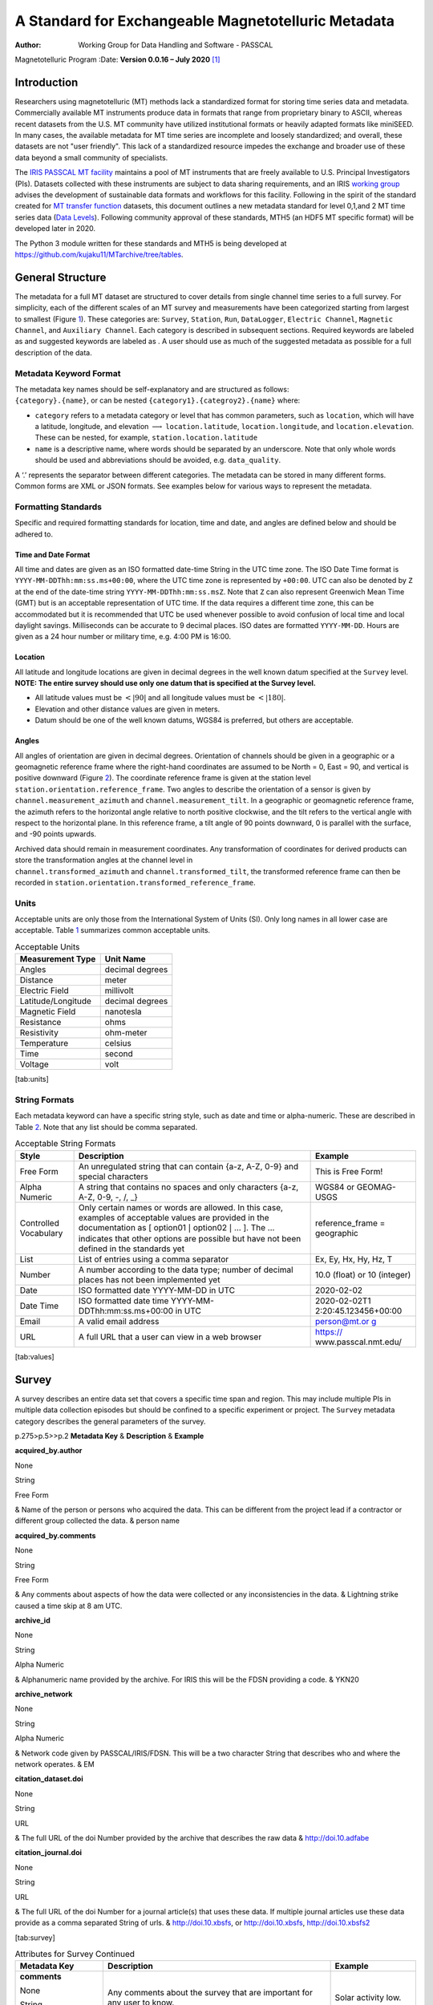 ====================================================
A Standard for Exchangeable Magnetotelluric Metadata
====================================================

:Author: Working Group for Data Handling and Software - PASSCAL
Magnetotelluric Program
:Date:   **Version 0.0.16 – July 2020**\  [1]_

Introduction
============

Researchers using magnetotelluric (MT) methods lack a standardized
format for storing time series data and metadata. Commercially available
MT instruments produce data in formats that range from proprietary
binary to ASCII, whereas recent datasets from the U.S. MT community have
utilized institutional formats or heavily adapted formats like miniSEED.
In many cases, the available metadata for MT time series are incomplete
and loosely standardized; and overall, these datasets are not "user
friendly". This lack of a standardized resource impedes the exchange and
broader use of these data beyond a small community of specialists.

The `IRIS PASSCAL MT
facility <https://www.iris.edu/hq/programs/passcal/magnetotelluric_instrumentation>`__
maintains a pool of MT instruments that are freely available to U.S.
Principal Investigators (PIs). Datasets collected with these instruments
are subject to data sharing requirements, and an IRIS `working
group <https://www.iris.edu/hq/about_iris/governance/mt_soft>`__ advises
the development of sustainable data formats and workflows for this
facility. Following in the spirit of the standard created for `MT
transfer
function <https://library.seg.org/doi/10.1190/geo2018-0679.1>`__
datasets, this document outlines a new metadata standard for level
0,1,and 2 MT time series data (`Data
Levels <https://earthdata.nasa.gov/collaborate/open-data-services-and-software/data-information-policy/data-levels>`__).
Following community approval of these standards, MTH5 (an HDF5 MT
specific format) will be developed later in 2020.

The Python 3 module written for these standards and MTH5 is being
developed at https://github.com/kujaku11/MTarchive/tree/tables.

General Structure
=================

The metadata for a full MT dataset are structured to cover details from
single channel time series to a full survey. For simplicity, each of the
different scales of an MT survey and measurements have been categorized
starting from largest to smallest (Figure `1 <#fig:example>`__). These
categories are: ``Survey``, ``Station``, ``Run``, ``DataLogger``,
``Electric Channel``, ``Magnetic Channel``, and ``Auxiliary Channel``.
Each category is described in subsequent sections. Required keywords are
labeled as and suggested keywords are labeled as . A user should use as
much of the suggested metadata as possible for a full description of the
data.

.. figure:: example_mt_file_structure.pdf
   :alt: Schematic of a MT time series file structure with appropriate
   metadata. The top level is the *Survey* that contains general
   information about who, what, when, where, and how the data were
   collected. Underneath *Survey* are the *Station* and *Filter*.
   *Filter* contains information about different filters that need to be
   applied to the raw data to get appropriate units and calibrated
   measurements. Underneath *Station* are *Run*, which contain data that
   were collected at a single sampling rate with common start and end
   time at a single station. Finally, *Channel* describes each channel
   of data collected and can be an *Auxiliary*, *Electric*, or
   *Magnetic*. Metadata is attributed based on the type of data
   collected in the channel.
   :name: fig:example

   Schematic of a MT time series file structure with appropriate
   metadata. The top level is the *Survey* that contains general
   information about who, what, when, where, and how the data were
   collected. Underneath *Survey* are the *Station* and *Filter*.
   *Filter* contains information about different filters that need to be
   applied to the raw data to get appropriate units and calibrated
   measurements. Underneath *Station* are *Run*, which contain data that
   were collected at a single sampling rate with common start and end
   time at a single station. Finally, *Channel* describes each channel
   of data collected and can be an *Auxiliary*, *Electric*, or
   *Magnetic*. Metadata is attributed based on the type of data
   collected in the channel.

Metadata Keyword Format
-----------------------

| The metadata key names should be self-explanatory and are structured
  as follows:
| ``{category}.{name}``, or can be nested
  ``{category1}.{categroy2}.{name}`` where:

-  ``category`` refers to a metadata category or level that has common
   parameters, such as ``location``, which will have a latitude,
   longitude, and elevation :math:`\longrightarrow`
   ``location.latitude``, ``location.longitude``, and
   ``location.elevation``. These can be nested, for example,
   ``station.location.latitude``

-  ``name`` is a descriptive name, where words should be separated by an
   underscore. Note that only whole words should be used and
   abbreviations should be avoided, e.g. ``data_quality``.

A ‘.’ represents the separator between different categories. The
metadata can be stored in many different forms. Common forms are XML or
JSON formats. See examples below for various ways to represent the
metadata.

Formatting Standards
--------------------

Specific and required formatting standards for location, time and date,
and angles are defined below and should be adhered to.

Time and Date Format
~~~~~~~~~~~~~~~~~~~~

All time and dates are given as an ISO formatted date-time String in the
UTC time zone. The ISO Date Time format is
``YYYY-MM-DDThh:mm:ss.ms+00:00``, where the UTC time zone is represented
by ``+00:00``. UTC can also be denoted by ``Z`` at the end of the
date-time string ``YYYY-MM-DDThh:mm:ss.msZ``. Note that ``Z`` can also
represent Greenwich Mean Time (GMT) but is an acceptable representation
of UTC time. If the data requires a different time zone, this can be
accommodated but it is recommended that UTC be used whenever possible to
avoid confusion of local time and local daylight savings. Milliseconds
can be accurate to 9 decimal places. ISO dates are formatted
``YYYY-MM-DD``. Hours are given as a 24 hour number or military time,
e.g. 4:00 PM is 16:00.

Location
~~~~~~~~

All latitude and longitude locations are given in decimal degrees in the
well known datum specified at the ``Survey`` level. **NOTE: The entire
survey should use only one datum that is specified at the Survey
level.**

-  All latitude values must be :math:`<|90|` and all longitude values
   must be :math:`<|180|`.

-  Elevation and other distance values are given in meters.

-  Datum should be one of the well known datums, WGS84 is preferred, but
   others are acceptable.

Angles
~~~~~~

All angles of orientation are given in decimal degrees. Orientation of
channels should be given in a geographic or a geomagnetic reference
frame where the right-hand coordinates are assumed to be North = 0, East
= 90, and vertical is positive downward (Figure `2 <#fig:reference>`__).
The coordinate reference frame is given at the station level
``station.orientation.reference_frame``. Two angles to describe the
orientation of a sensor is given by ``channel.measurement_azimuth`` and
``channel.measurement_tilt``. In a geographic or geomagnetic reference
frame, the azimuth refers to the horizontal angle relative to north
positive clockwise, and the tilt refers to the vertical angle with
respect to the horizontal plane. In this reference frame, a tilt angle
of 90 points downward, 0 is parallel with the surface, and -90 points
upwards.

| Archived data should remain in measurement coordinates. Any
  transformation of coordinates for derived products can store the
  transformation angles at the channel level in
| ``channel.transformed_azimuth`` and ``channel.transformed_tilt``, the
  transformed reference frame can then be recorded in
  ``station.orientation.transformed_reference_frame``.

.. figure:: reference_frame.pdf
   :alt: Diagram showing a right-handed geographic coordinate system.
   The azimuth is measured positive clockwise along the horizontal axis
   and tilt is measured from the vertical axis with positive down = 0,
   positive up = 180, and horizontal = 90.
   :name: fig:reference

   Diagram showing a right-handed geographic coordinate system. The
   azimuth is measured positive clockwise along the horizontal axis and
   tilt is measured from the vertical axis with positive down = 0,
   positive up = 180, and horizontal = 90.

Units
-----

Acceptable units are only those from the International System of Units
(SI). Only long names in all lower case are acceptable. Table
`1 <#tab:units>`__ summarizes common acceptable units.

.. container::
   :name: tab:units

   .. table:: Acceptable Units

      ==================== ===============
      **Measurement Type** **Unit Name**
      ==================== ===============
      Angles               decimal degrees
      Distance             meter
      Electric Field       millivolt
      Latitude/Longitude   decimal degrees
      Magnetic Field       nanotesla
      Resistance           ohms
      Resistivity          ohm-meter
      Temperature          celsius
      Time                 second
      Voltage              volt
      ==================== ===============

[tab:units]

String Formats
--------------

Each metadata keyword can have a specific string style, such as date and
time or alpha-numeric. These are described in Table `2 <#tab:values>`__.
Note that any list should be comma separated.

.. container::
   :name: tab:values

   .. table:: Acceptable String Formats

      +----------------------+----------------------+----------------------+
      | **Style**            | **Description**      | **Example**          |
      +======================+======================+======================+
      | Free Form            | An unregulated       | This is Free Form!   |
      |                      | string that can      |                      |
      |                      | contain {a-z, A-Z,   |                      |
      |                      | 0-9} and special     |                      |
      |                      | characters           |                      |
      +----------------------+----------------------+----------------------+
      | Alpha Numeric        | A string that        | WGS84 or GEOMAG-USGS |
      |                      | contains no spaces   |                      |
      |                      | and only characters  |                      |
      |                      | {a-z, A-Z, 0-9, -,   |                      |
      |                      | /, \_}               |                      |
      +----------------------+----------------------+----------------------+
      | Controlled           | Only certain names   | reference_frame =    |
      | Vocabulary           | or words are         | geographic           |
      |                      | allowed. In this     |                      |
      |                      | case, examples of    |                      |
      |                      | acceptable values    |                      |
      |                      | are provided in the  |                      |
      |                      | documentation as [   |                      |
      |                      | option01 :math:`|`   |                      |
      |                      | option02 :math:`|`   |                      |
      |                      | ... ]. The ...       |                      |
      |                      | indicates that other |                      |
      |                      | options are possible |                      |
      |                      | but have not been    |                      |
      |                      | defined in the       |                      |
      |                      | standards yet        |                      |
      +----------------------+----------------------+----------------------+
      | List                 | List of entries      | Ex, Ey, Hx, Hy, Hz,  |
      |                      | using a comma        | T                    |
      |                      | separator            |                      |
      +----------------------+----------------------+----------------------+
      | Number               | A number according   | 10.0 (float) or 10   |
      |                      | to the data type;    | (integer)            |
      |                      | number of decimal    |                      |
      |                      | places has not been  |                      |
      |                      | implemented yet      |                      |
      +----------------------+----------------------+----------------------+
      | Date                 | ISO formatted date   | 2020-02-02           |
      |                      | YYYY-MM-DD in UTC    |                      |
      +----------------------+----------------------+----------------------+
      | Date Time            | ISO formatted date   | 2020-02-02T1         |
      |                      | time                 | 2:20:45.123456+00:00 |
      |                      | YYYY-MM-             |                      |
      |                      | DDThh:mm:ss.ms+00:00 |                      |
      |                      | in UTC               |                      |
      +----------------------+----------------------+----------------------+
      | Email                | A valid email        | `person@mt.or        |
      |                      | address              | g <person@mt.org>`__ |
      +----------------------+----------------------+----------------------+
      | URL                  | A full URL that a    | https://             |
      |                      | user can view in a   | www.passcal.nmt.edu/ |
      |                      | web browser          |                      |
      +----------------------+----------------------+----------------------+

[tab:values]

Survey
======

A survey describes an entire data set that covers a specific time span
and region. This may include multiple PIs in multiple data collection
episodes but should be confined to a specific experiment or project. The
``Survey`` metadata category describes the general parameters of the
survey.

| p.275>p.5>>p.2 **Metadata Key** & **Description** & **Example**

**acquired_by.author**

None

String

Free Form

| & Name of the person or persons who acquired the data. This can be
  different from the project lead if a contractor or different group
  collected the data. & person name

**acquired_by.comments**

None

String

Free Form

| & Any comments about aspects of how the data were collected or any
  inconsistencies in the data. & Lightning strike caused a time skip at
  8 am UTC.

**archive_id**

None

String

Alpha Numeric

| & Alphanumeric name provided by the archive. For IRIS this will be the
  FDSN providing a code. & YKN20

**archive_network**

None

String

Alpha Numeric

| & Network code given by PASSCAL/IRIS/FDSN. This will be a two
  character String that describes who and where the network operates. &
  EM

**citation_dataset.doi**

None

String

URL

| & The full URL of the doi Number provided by the archive that
  describes the raw data & http://doi.10.adfabe

**citation_journal.doi**

None

String

URL

| & The full URL of the doi Number for a journal article(s) that uses
  these data. If multiple journal articles use these data provide as a
  comma separated String of urls. & http://doi.10.xbsfs, or
  http://doi.10.xbsfs, http://doi.10.xbsfs2

[tab:survey]

.. container::
   :name: tab:survey2

   .. table:: Attributes for Survey Continued

      +----------------------+----------------------+----------------------+
      | **Metadata Key**     | **Description**      | **Example**          |
      +======================+======================+======================+
      | **comments**         | Any comments about   | Solar activity low.  |
      |                      | the survey that are  |                      |
      | None                 | important for any    |                      |
      |                      | user to know.        |                      |
      | String               |                      |                      |
      |                      |                      |                      |
      | Free Form            |                      |                      |
      +----------------------+----------------------+----------------------+
      | **country**          | Country or countries | USA, Canada          |
      |                      | that the survey is   |                      |
      | None                 | located in. If       |                      |
      |                      | multiple input as    |                      |
      | String               | comma separated      |                      |
      |                      | names.               |                      |
      | Free Form            |                      |                      |
      +----------------------+----------------------+----------------------+
      | **datum**            | The reference datum  | WGS84                |
      |                      | for all geographic   |                      |
      | None                 | coordinates          |                      |
      |                      | throughout the       |                      |
      | String               | survey. It is up to  |                      |
      |                      | the user to be sure  |                      |
      | Controlled           | that all coordinates |                      |
      | Vocabulary           | are projected into   |                      |
      |                      | this datum. Should   |                      |
      |                      | be a well-known      |                      |
      |                      | datum: [ WGS84       |                      |
      |                      | :math:`|` NAD83      |                      |
      |                      | :math:`|` OSGB36     |                      |
      |                      | :math:`|` GDA94      |                      |
      |                      | :math:`|` ETRS89     |                      |
      |                      | :math:`|` PZ-90.11   |                      |
      |                      | :math:`|` ... ]      |                      |
      +----------------------+----------------------+----------------------+
      | **geographic_name**  | Geographic names     | Eastern Mojave,      |
      |                      | that encompass the   | Southwestern USA     |
      | None                 | survey. These should |                      |
      |                      | be broad geographic  |                      |
      | String               | names. Further       |                      |
      |                      | information can be   |                      |
      | Free Form            | found at             |                      |
      |                      | https://www          |                      |
      |                      | .usgs.gov/core-scien |                      |
      |                      | ce-systems/ngp/board |                      |
      |                      | -on-geographic-names |                      |
      +----------------------+----------------------+----------------------+
      | **name**             | Descriptive name of  | MT Characterization  |
      |                      | the survey, similar  | of Yukon Terrane     |
      | None                 | to the title of a    |                      |
      |                      | journal article.     |                      |
      | String               |                      |                      |
      |                      |                      |                      |
      | Free Form            |                      |                      |
      +----------------------+----------------------+----------------------+
      | **northwe            | Latitude of the      |                      |
      | st_corner.latitude** | northwest corner of  |                      |
      |                      | the survey in the    |                      |
      | decimal degrees      | datum specified.     |                      |
      |                      |                      |                      |
      | Float                |                      |                      |
      |                      |                      |                      |
      | Number               |                      |                      |
      +----------------------+----------------------+----------------------+
      | **northwes           | Longitude of the     |                      |
      | t_corner.longitude** | northwest corner of  |                      |
      |                      | the survey in the    |                      |
      | decimal degrees      | datum specified.     |                      |
      |                      |                      |                      |
      | Float                |                      |                      |
      |                      |                      |                      |
      | Number               |                      |                      |
      +----------------------+----------------------+----------------------+

[tab:survey2]

.. container::
   :name: tab:survey3

   .. table:: Attributes for Survey Continued

      +-------------------------+-------------------------+----------------+
      | **Metadata Key**        | **Description**         | **Example**    |
      +=========================+=========================+================+
      | **project**             | Alphanumeric name for   | GEOMAG         |
      |                         | the project. This is    |                |
      | None                    | different than the      |                |
      |                         | archive_id in that it   |                |
      | String                  | describes a project as  |                |
      |                         | having a common project |                |
      | Free Form               | lead and source of      |                |
      |                         | funding. There may be   |                |
      |                         | multiple surveys within |                |
      |                         | a project. For example  |                |
      |                         | if the project is to    |                |
      |                         | estimate geomagnetic    |                |
      |                         | hazards that project =  |                |
      |                         | GEOMAG but the          |                |
      |                         | archive_id = YKN20.     |                |
      +-------------------------+-------------------------+----------------+
      | **project_lead.author** | Name of the project     | Magneto        |
      |                         | lead. This should be a  |                |
      | None                    | person who is           |                |
      |                         | responsible for the     |                |
      | String                  | data.                   |                |
      |                         |                         |                |
      | Free Form               |                         |                |
      +-------------------------+-------------------------+----------------+
      | **project_lead.email**  | Email of the project    | mt.guru@em.org |
      |                         | lead. This is in case   |                |
      | None                    | there are any questions |                |
      |                         | about data.             |                |
      | String                  |                         |                |
      |                         |                         |                |
      | Email                   |                         |                |
      +-------------------------+-------------------------+----------------+
      | **proj                  | Organization name of    | MT Gurus       |
      | ect_lead.organization** | the project lead.       |                |
      |                         |                         |                |
      | None                    |                         |                |
      |                         |                         |                |
      | String                  |                         |                |
      |                         |                         |                |
      | Free Form               |                         |                |
      +-------------------------+-------------------------+----------------+
      | **release_license**     | How the data can be     | CC 0           |
      |                         | used. The options are   |                |
      | None                    | based on Creative       |                |
      |                         | Commons licenses.       |                |
      | String                  | Options: [ CC 0         |                |
      |                         | :math:`|` CC BY         |                |
      | Controlled Vocabulary   | :math:`|` CC            |                |
      |                         | BY-SA\ :math:`|` CC     |                |
      |                         | BY-ND :math:`|` CC      |                |
      |                         | BY-NC-SA :math:`|` CC   |                |
      |                         | BY-NC-ND]. For details  |                |
      |                         | visit                   |                |
      |                         | https://creati          |                |
      |                         | vecommons.org/licenses/ |                |
      +-------------------------+-------------------------+----------------+
      | **sout                  | Latitude of the         |                |
      | heast_corner.latitude** | southeast corner of the |                |
      |                         | survey in the datum     |                |
      | decimal degrees         | specified.              |                |
      |                         |                         |                |
      | Float                   |                         |                |
      |                         |                         |                |
      | Number                  |                         |                |
      +-------------------------+-------------------------+----------------+
      | **south                 | Longitude of the        |                |
      | east_corner.longitude** | southeast corner of the |                |
      |                         | survey in the datum     |                |
      | decimal degrees         | specified.              |                |
      |                         |                         |                |
      | Float                   |                         |                |
      |                         |                         |                |
      | Number                  |                         |                |
      +-------------------------+-------------------------+----------------+

[tab:survey3]

.. container::
   :name: tab:survey4

   .. table:: Attributes for Survey Continued

      +----------------------+----------------------+----------------------+
      | **Metadata Key**     | **Description**      | **Example**          |
      +======================+======================+======================+
      | **summary**          | Summary paragraph of | Long project of      |
      |                      | the survey including | characterizing       |
      | None                 | the purpose;         | mineral resources in |
      |                      | difficulties; data   | Yukon                |
      | String               | quality; summary of  |                      |
      |                      | outcomes if the data |                      |
      | Free Form            | have been processed  |                      |
      |                      | and modeled.         |                      |
      +----------------------+----------------------+----------------------+
      | **ti                 | End date of the      | -02-01               |
      | me_period.end_date** | survey in UTC.       |                      |
      |                      |                      |                      |
      | None                 |                      |                      |
      |                      |                      |                      |
      | String               |                      |                      |
      |                      |                      |                      |
      | Date                 |                      |                      |
      +----------------------+----------------------+----------------------+
      | **time               | Start date of the    | -06-21               |
      | _period.start_date** | survey in UTC.       |                      |
      |                      |                      |                      |
      | None                 |                      |                      |
      |                      |                      |                      |
      | String               |                      |                      |
      |                      |                      |                      |
      | Date                 |                      |                      |
      +----------------------+----------------------+----------------------+

[tab:survey4]

Example Survey XML Element
--------------------------

::

   <?xml version="1.0" ?>
   <survey>
       <acquired_by>
           <author>MT Graduate Students</author>
           <comments>Multiple over 5 years</comments>
       </acquired_by>
       <archive_id>SAM1990</archive_id>
       <archive_network>EM</archive_network>
       <citation_dataset>
           <doi>https://doi.###</doi>
       </citation_dataset>
       <citation_journal>
           <doi>https://doi.###</doi>
       </citation_journal>
       <comments>None</comments>
       <country>USA, Canada</country>
       <datum>WGS84</datum>
       <geographic_name>Yukon</geographic_name>
       <name>Imaging Gold Deposits of the Yukon Province</name>
       <northwest_corner>
           <latitude type="Float" units="decimal degrees">-130</latitude>
           <longitude type="Float" units="decimal degrees">75.9</longitude>
       </northwest_corner>
       <project>AURORA</project>
       <project_lead>
           <Email>m.tee@mt.org</Email>
           <organization>EM Ltd.</organization>
           <author>M. Tee</author>
       </project_lead>
       <release_license>CC0</release_license>
       <southeast_corner>
           <latitude type="Float" units="decimal degrees">-110.0</latitude>
           <longitude type="Float" units="decimal degrees">65.12</longitude>
       </southeast_corner>
       <summary>This survey spanned multiple years with graduate students
                collecting the data.  Lots of curious bears and moose,
                some interesting signal from the aurora.  Modeled data
                image large scale crustal features like the 
                "fingers of god" that suggest large mineral deposits.
       </summary>
       <time_period>
           <end_date>2020-01-01</end_date>
           <start_date>1995-01-01</start_date>
       </time_period>
   </survey>

Station
=======

A station encompasses a single site where data are collected. If the
location changes during a run, then a new station should be created and
subsequently a new run under the new station. If the sensors, cables,
data logger, battery, etc. are replaced during a run but the station
remains in the same location, then this can be recorded in the ``Run``
metadata but does not require a new station entry.

.. container::
   :name: tab:station

   .. table:: Attributes for Station

      +----------------------+----------------------+----------------------+
      | **Metadata Key**     | **Description**      | **Example**          |
      +======================+======================+======================+
      | **                   | Name of person or    | person name          |
      | acquired_by.author** | group that collected |                      |
      |                      | the station data and |                      |
      | None                 | will be the point of |                      |
      |                      | contact if any       |                      |
      | String               | questions arise      |                      |
      |                      | about the data.      |                      |
      | Free Form            |                      |                      |
      +----------------------+----------------------+----------------------+
      | **ac                 | Any comments about   | Expert diggers.      |
      | quired_by.comments** | who acquired the     |                      |
      |                      | data.                |                      |
      | None                 |                      |                      |
      |                      |                      |                      |
      | String               |                      |                      |
      |                      |                      |                      |
      | Free Form            |                      |                      |
      +----------------------+----------------------+----------------------+
      | **archive_id**       | Station name that is | MT201                |
      |                      | archived             |                      |
      | None                 | a-z;A-Z;0-9. For     |                      |
      |                      | IRIS this is a 5     |                      |
      | String               | character String.    |                      |
      |                      |                      |                      |
      | Alpha Numeric        |                      |                      |
      +----------------------+----------------------+----------------------+
      | **channel_layout**   | How the dipoles and  | +                    |
      |                      | magnetic channels of |                      |
      | None                 | the station were     |                      |
      |                      | laid out. Options: [ |                      |
      | String               | L :math:`|` +        |                      |
      |                      | :math:`|` ... ]      |                      |
      | Controlled           |                      |                      |
      | Vocabulary           |                      |                      |
      +----------------------+----------------------+----------------------+
      | *                    | List of components   | Ex, Ey, Hx, Hy, Hz,  |
      | *channels_recorded** | recorded by the      | T                    |
      |                      | station. Should be a |                      |
      | None                 | summary of all       |                      |
      |                      | channels recorded    |                      |
      | String               | dropped channels     |                      |
      |                      | will be recorded in  |                      |
      | Controlled           | Run. Options: [ Ex   |                      |
      | Vocabulary           | :math:`|` Ey         |                      |
      |                      | :math:`|` Hx         |                      |
      |                      | :math:`|` Hy         |                      |
      |                      | :math:`|` Hz         |                      |
      |                      | :math:`|` T          |                      |
      |                      | :math:`|` Battery    |                      |
      |                      | :math:`|` ... ]      |                      |
      +----------------------+----------------------+----------------------+
      | **comments**         | Any comments on the  | Pipeline near by.    |
      |                      | station that would   |                      |
      | None                 | be important for a   |                      |
      |                      | user.                |                      |
      | String               |                      |                      |
      |                      |                      |                      |
      | Free Form            |                      |                      |
      +----------------------+----------------------+----------------------+

[tab:station]

.. table:: Attributes for Station Continued

   +----------------------+----------------------+----------------------+
   | **Metadata Key**     | **Description**      | **Example**          |
   +======================+======================+======================+
   | **data_type**        | All types of data    | BBMT                 |
   |                      | recorded by the      |                      |
   | None                 | station. If multiple |                      |
   |                      | types input as a     |                      |
   | String               | comma separated      |                      |
   |                      | list. Options: [ RMT |                      |
   | Controlled           | :math:`|` AMT        |                      |
   | Vocabulary           | :math:`|` BBMT       |                      |
   |                      | :math:`|` LPMT       |                      |
   |                      | :math:`|` ULPMT      |                      |
   |                      | :math:`|` ... ]      |                      |
   +----------------------+----------------------+----------------------+
   | **geographic_name**  | Closest geographic   | "Whitehorse, YK"     |
   |                      | name to the station, |                      |
   | None                 | should be rather     |                      |
   |                      | general. For further |                      |
   | String               | details about        |                      |
   |                      | geographic names see |                      |
   | Free Form            | https://www          |                      |
   |                      | .usgs.gov/core-scien |                      |
   |                      | ce-systems/ngp/board |                      |
   |                      | -on-geographic-names |                      |
   +----------------------+----------------------+----------------------+
   | **id**               | Station name. This   | bear hallabaloo      |
   |                      | can be a longer name |                      |
   | None                 | than the archive_id  |                      |
   |                      | name and be a more   |                      |
   | String               | explanatory name.    |                      |
   |                      |                      |                      |
   | Free Form            |                      |                      |
   +----------------------+----------------------+----------------------+
   | **location.de        | Any comments on      | Different than       |
   | clination.comments** | declination that are | recorded declination |
   |                      | important to an end  | from data logger.    |
   | None                 | user.                |                      |
   |                      |                      |                      |
   | String               |                      |                      |
   |                      |                      |                      |
   | Free Form            |                      |                      |
   +----------------------+----------------------+----------------------+
   | **location           | Name of the          | WMM-2016             |
   | .declination.model** | geomagnetic          |                      |
   |                      | reference model as   |                      |
   | None                 | {m                   |                      |
   |                      | odel_name}{-}{YYYY}. |                      |
   | String               | Model options:       |                      |
   |                      |                      |                      |
   | Controlled           |                      |                      |
   | Vocabulary           |                      |                      |
   +----------------------+----------------------+----------------------+
   | **location           | Declination angle    |                      |
   | .declination.value** | relative to          |                      |
   |                      | geographic north     |                      |
   | decimal degrees      | positive clockwise   |                      |
   |                      | estimated from       |                      |
   | Float                | location and         |                      |
   |                      | geomagnetic model.   |                      |
   | Number               |                      |                      |
   +----------------------+----------------------+----------------------+
   | **                   | Elevation of station |                      |
   | location.elevation** | location in datum    |                      |
   |                      | specified at survey  |                      |
   | meters               | level.               |                      |
   |                      |                      |                      |
   | Float                |                      |                      |
   |                      |                      |                      |
   | Number               |                      |                      |
   +----------------------+----------------------+----------------------+

.. table:: Attributes for Station Continued

   +----------------------+----------------------+----------------------+
   | **Metadata Key**     | **Description**      | **Example**          |
   +======================+======================+======================+
   | *                    | Latitude of station  |                      |
   | *location.latitude** | location in datum    |                      |
   |                      | specified at survey  |                      |
   | decimal degrees      | level.               |                      |
   |                      |                      |                      |
   | Float                |                      |                      |
   |                      |                      |                      |
   | Number               |                      |                      |
   +----------------------+----------------------+----------------------+
   | **                   | Longitude of station |                      |
   | location.longitude** | location in datum    |                      |
   |                      | specified at survey  |                      |
   | decimal degrees      | level.               |                      |
   |                      |                      |                      |
   | Float                |                      |                      |
   |                      |                      |                      |
   | Number               |                      |                      |
   +----------------------+----------------------+----------------------+
   | **                   | Method for orienting | compass              |
   | orientation.method** | station channels.    |                      |
   |                      | Options: [ compass   |                      |
   | None                 | :math:`|` GPS        |                      |
   |                      | :math:`|` theodolite |                      |
   | String               | :math:`|`            |                      |
   |                      | electric_compass     |                      |
   | Controlled           | :math:`|` ... ]      |                      |
   | Vocabulary           |                      |                      |
   +----------------------+----------------------+----------------------+
   | **orientati          | Reference frame for  | geomagnetic          |
   | on.reference_frame** | station layout.      |                      |
   |                      | There are only 2     |                      |
   | None                 | options geographic   |                      |
   |                      | and geomagnetic.     |                      |
   | String               | Both assume a        |                      |
   |                      | right-handed         |                      |
   | Controlled           | coordinate system    |                      |
   | Vocabulary           | with North=0, E=90   |                      |
   |                      | and vertical         |                      |
   |                      | positive downward.   |                      |
   |                      | Options: [           |                      |
   |                      | geographic :math:`|` |                      |
   |                      | geomagnetic ]        |                      |
   +----------------------+----------------------+----------------------+
   | **o                  | Reference frame      |                      |
   | rientation.transform | rotation angel       |                      |
   | ed_reference_frame** | relative to          |                      |
   |                      | orienta              |                      |
   | None                 | tion.reference_frame |                      |
   |                      | assuming positive    |                      |
   | Float                | clockwise. Should    |                      |
   |                      | only be used if data |                      |
   | Number               | are rotated.         |                      |
   +----------------------+----------------------+----------------------+
   | **p                  | Any comments on      | From a graduated     |
   | rovenance.comments** | provenance of the    | graduate student.    |
   |                      | data.                |                      |
   | None                 |                      |                      |
   |                      |                      |                      |
   | String               |                      |                      |
   |                      |                      |                      |
   | Free Form            |                      |                      |
   +----------------------+----------------------+----------------------+
   | **proven             | Date and time the    | -02-08               |
   | ance.creation_time** | file was created.    | T12:23:40.324600     |
   |                      |                      | +00:00               |
   | None                 |                      |                      |
   |                      |                      |                      |
   | String               |                      |                      |
   |                      |                      |                      |
   | Date Time            |                      |                      |
   +----------------------+----------------------+----------------------+

.. table:: Attributes for Station Continued

   +----------------------+----------------------+----------------------+
   | **Metadata Key**     | **Description**      | **Example**          |
   +======================+======================+======================+
   | **provenance.log**   | A history of any     | -02-10               |
   |                      | changes made to the  | T14:24:45+00:00      |
   | None                 | data.                | updated station      |
   |                      |                      | metadata.            |
   | String               |                      |                      |
   |                      |                      |                      |
   | Free Form            |                      |                      |
   +----------------------+----------------------+----------------------+
   | **provenan           | Author of the        | programmer 01        |
   | ce.software.author** | software used to     |                      |
   |                      | create the data      |                      |
   | None                 | files.               |                      |
   |                      |                      |                      |
   | String               |                      |                      |
   |                      |                      |                      |
   | Free Form            |                      |                      |
   +----------------------+----------------------+----------------------+
   | **proven             | Name of the software | mtrules              |
   | ance.software.name** | used to create data  |                      |
   |                      | files                |                      |
   | None                 |                      |                      |
   |                      |                      |                      |
   | String               |                      |                      |
   |                      |                      |                      |
   | Free Form            |                      |                      |
   +----------------------+----------------------+----------------------+
   | **provenanc          | Version of the       | 12.01a               |
   | e.software.version** | software used to     |                      |
   |                      | create data files    |                      |
   | None                 |                      |                      |
   |                      |                      |                      |
   | String               |                      |                      |
   |                      |                      |                      |
   | Free Form            |                      |                      |
   +----------------------+----------------------+----------------------+
   | **provenanc          | Name of the person   | person name          |
   | e.submitter.author** | submitting the data  |                      |
   |                      | to the archive.      |                      |
   | None                 |                      |                      |
   |                      |                      |                      |
   | String               |                      |                      |
   |                      |                      |                      |
   | Free Form            |                      |                      |
   +----------------------+----------------------+----------------------+
   | **provenan           | Email of the person  | mt.guru@em.org       |
   | ce.submitter.email** | submitting the data  |                      |
   |                      | to the archive.      |                      |
   | None                 |                      |                      |
   |                      |                      |                      |
   | String               |                      |                      |
   |                      |                      |                      |
   | Email                |                      |                      |
   +----------------------+----------------------+----------------------+
   | **provenance.subm    | Name of the          | MT Gurus             |
   | itter.organization** | organization that is |                      |
   |                      | submitting data to   |                      |
   | None                 | the archive.         |                      |
   |                      |                      |                      |
   | String               |                      |                      |
   |                      |                      |                      |
   | Free Form            |                      |                      |
   +----------------------+----------------------+----------------------+

.. table:: Attributes for Station Continued

   +----------------------+----------------------+----------------------+
   | **Metadata Key**     | **Description**      | **Example**          |
   +======================+======================+======================+
   | **time_period.end**  | End date and time of | -02-04               |
   |                      | collection in UTC.   | T16:23:45.453670     |
   | None                 |                      | +00:00               |
   |                      |                      |                      |
   | String               |                      |                      |
   |                      |                      |                      |
   | Date Time            |                      |                      |
   +----------------------+----------------------+----------------------+
   | *                    | Start date and time  | -02-01               |
   | *time_period.start** | of collection in     | T09:23:45.453670     |
   |                      | UTC.                 | +00:00               |
   | None                 |                      |                      |
   |                      |                      |                      |
   | String               |                      |                      |
   |                      |                      |                      |
   | Date Time            |                      |                      |
   +----------------------+----------------------+----------------------+

Example Station JSON
--------------------

::

   {    "station": {
           "acquired_by": {
               "author": "mt",
               "comments": null},
           "archive_id": "MT012",
           "channel_layout": "L",
           "channels_recorded": "Ex, Ey, Hx, Hy",
           "comments": null,
           "data_type": "MT",
           "geographic_name": "Whitehorse, Yukon",
           "id": "Curious Bears Hallabaloo",
           "location": {
               "latitude": 10.0,
               "longitude": -112.98,
               "elevation": 1234.0,
               "declination": {
                   "value": 12.3,
                   "comments": null,
                   "model": "WMM-2016"}},
           "orientation": {
               "method": "compass",
               "reference_frame": "geomagnetic"},
           "provenance": {
               "comments": null,
               "creation_time": "1980-01-01T00:00:00+00:00",
               "log": null,
               "software": {
                   "author": "test",
                   "version": "1.0a",
                   "name": "name"},
               "submitter": {
                   "author": "name",
                   "organization": null,
                   "email": "test@here.org"}},
           "time_period": {
               "end": "1980-01-01T00:00:00+00:00",
               "start": "1982-01-01T16:45:15+00:00"}
            }
   }

Run
===

A run represents data collected at a single station with a single
sampling rate. If the dipole length or other such station parameters are
changed between runs, this would require adding a new run. If the
station is relocated then a new station should be created. If a run has
channels that drop out, the start and end period will be the minimum
time and maximum time for all channels recorded.

.. container::
   :name: tab:run

   .. table:: Attributes for Run

      +----------------------+----------------------+----------------------+
      | **Metadata Key**     | **Description**      | **Example**          |
      +======================+======================+======================+
      | **                   | Name of the person   | M.T. Nubee           |
      | acquired_by.author** | or persons who       |                      |
      |                      | acquired the run     |                      |
      | None                 | data. This can be    |                      |
      |                      | different from the   |                      |
      | String               | station.acquired_by  |                      |
      |                      | and                  |                      |
      | Free Form            | survey.acquired_by.  |                      |
      +----------------------+----------------------+----------------------+
      | **ac                 | Any comments about   | Group of             |
      | quired_by.comments** | who acquired the     | undergraduates.      |
      |                      | data.                |                      |
      | None                 |                      |                      |
      |                      |                      |                      |
      | String               |                      |                      |
      |                      |                      |                      |
      | Free Form            |                      |                      |
      +----------------------+----------------------+----------------------+
      | **channels_          | List of auxiliary    | T, battery           |
      | recorded_auxiliary** | channels recorded.   |                      |
      |                      |                      |                      |
      | None                 |                      |                      |
      |                      |                      |                      |
      | String               |                      |                      |
      |                      |                      |                      |
      | name list            |                      |                      |
      +----------------------+----------------------+----------------------+
      | **channels           | List of electric     | Ex, Ey               |
      | _recorded_electric** | channels recorded.   |                      |
      |                      |                      |                      |
      | None                 |                      |                      |
      |                      |                      |                      |
      | String               |                      |                      |
      |                      |                      |                      |
      | name list            |                      |                      |
      +----------------------+----------------------+----------------------+
      | **channels           | List of magnetic     | Hx, Hy, Hz           |
      | _recorded_magnetic** | channels recorded.   |                      |
      |                      |                      |                      |
      | None                 |                      |                      |
      |                      |                      |                      |
      | String               |                      |                      |
      |                      |                      |                      |
      | name list            |                      |                      |
      +----------------------+----------------------+----------------------+
      | **comments**         | Any comments on the  | Badger attacked Ex.  |
      |                      | run that would be    |                      |
      | None                 | important for a      |                      |
      |                      | user.                |                      |
      | String               |                      |                      |
      |                      |                      |                      |
      | Free Form            |                      |                      |
      +----------------------+----------------------+----------------------+

[tab:run]

.. table:: Attributes for Run Continued

   +----------------------+----------------------+----------------------+
   | **Metadata Key**     | **Description**      | **Example**          |
   +======================+======================+======================+
   | **comments**         | Any comments on the  | cows chewed cables   |
   |                      | run that would be    | at 9am local time.   |
   | None                 | important for a      |                      |
   |                      | user.                |                      |
   | String               |                      |                      |
   |                      |                      |                      |
   | Free Form            |                      |                      |
   +----------------------+----------------------+----------------------+
   | **data_logg          | Author of the        | instrument engineer  |
   | er.firmware.author** | firmware that runs   |                      |
   |                      | the data logger.     |                      |
   | None                 |                      |                      |
   |                      |                      |                      |
   | String               |                      |                      |
   |                      |                      |                      |
   | Free Form            |                      |                      |
   +----------------------+----------------------+----------------------+
   | **data_lo            | Name of the firmware | mtrules              |
   | gger.firmware.name** | the data logger      |                      |
   |                      | runs.                |                      |
   | None                 |                      |                      |
   |                      |                      |                      |
   | String               |                      |                      |
   |                      |                      |                      |
   | Free Form            |                      |                      |
   +----------------------+----------------------+----------------------+
   | **data_logge         | Version of the       | 12.01a               |
   | r.firmware.version** | firmware that runs   |                      |
   |                      | the data logger.     |                      |
   | None                 |                      |                      |
   |                      |                      |                      |
   | String               |                      |                      |
   |                      |                      |                      |
   | Free Form            |                      |                      |
   +----------------------+----------------------+----------------------+
   | **data_logger.id**   | Instrument ID Number | mt01                 |
   |                      | can be serial Number |                      |
   | None                 | or a designated ID.  |                      |
   |                      |                      |                      |
   | String               |                      |                      |
   |                      |                      |                      |
   | Free Form            |                      |                      |
   +----------------------+----------------------+----------------------+
   | **data_l             | Name of person or    | MT Gurus             |
   | ogger.manufacturer** | company that         |                      |
   |                      | manufactured the     |                      |
   | None                 | data logger.         |                      |
   |                      |                      |                      |
   | String               |                      |                      |
   |                      |                      |                      |
   | Free Form            |                      |                      |
   +----------------------+----------------------+----------------------+
   | *                    | Model version of the | falcon5              |
   | *data_logger.model** | data logger.         |                      |
   |                      |                      |                      |
   | None                 |                      |                      |
   |                      |                      |                      |
   | String               |                      |                      |
   |                      |                      |                      |
   | Free Form            |                      |                      |
   +----------------------+----------------------+----------------------+

.. table:: Attributes for Run Continued

   +----------------------+----------------------+----------------------+
   | **Metadata Key**     | **Description**      | **Example**          |
   +======================+======================+======================+
   | **data_logger.pow    | Any comment about    | Used a solar panel   |
   | er_source.comments** | the power source.    | and it was cloudy.   |
   |                      |                      |                      |
   | None                 |                      |                      |
   |                      |                      |                      |
   | String               |                      |                      |
   |                      |                      |                      |
   | Name                 |                      |                      |
   +----------------------+----------------------+----------------------+
   | **data_logg          | Battery ID or name   | battery01            |
   | er.power_source.id** |                      |                      |
   |                      |                      |                      |
   | None                 |                      |                      |
   |                      |                      |                      |
   | String               |                      |                      |
   |                      |                      |                      |
   | name                 |                      |                      |
   +----------------------+----------------------+----------------------+
   | **data_logger        | Battery type         | pb-acid gel cell     |
   | .power_source.type** |                      |                      |
   |                      |                      |                      |
   | None                 |                      |                      |
   |                      |                      |                      |
   | String               |                      |                      |
   |                      |                      |                      |
   | name                 |                      |                      |
   +----------------------+----------------------+----------------------+
   | **data_logger.power_ | End voltage          |                      |
   | source.voltage.end** |                      |                      |
   |                      |                      |                      |
   | volts                |                      |                      |
   |                      |                      |                      |
   | Float                |                      |                      |
   |                      |                      |                      |
   | Number               |                      |                      |
   +----------------------+----------------------+----------------------+
   | **                   | Starting voltage     |                      |
   | data_logger.power_so |                      |                      |
   | urce.voltage.start** |                      |                      |
   |                      |                      |                      |
   | volts                |                      |                      |
   |                      |                      |                      |
   | Float                |                      |                      |
   |                      |                      |                      |
   | Number               |                      |                      |
   +----------------------+----------------------+----------------------+
   | **data_logger.timi   | Any comment on       | GPS locked with      |
   | ng_system.comments** | timing system that   | internal quartz      |
   |                      | might be useful for  | clock                |
   | None                 | the user.            |                      |
   |                      |                      |                      |
   | String               |                      |                      |
   |                      |                      |                      |
   | Free Form            |                      |                      |
   +----------------------+----------------------+----------------------+
   | **data_logger.t      | Estimated drift of   |                      |
   | iming_system.drift** | the timing system.   |                      |
   |                      |                      |                      |
   | seconds              |                      |                      |
   |                      |                      |                      |
   | Float                |                      |                      |
   |                      |                      |                      |
   | Number               |                      |                      |
   +----------------------+----------------------+----------------------+

.. table:: Attributes for Run Continued

   +----------------------+----------------------+----------------------+
   | **Metadata Key**     | **Description**      | **Example**          |
   +======================+======================+======================+
   | **data_logger.       | Type of timing       | GPS                  |
   | timing_system.type** | system used in the   |                      |
   |                      | data logger.         |                      |
   | None                 |                      |                      |
   |                      |                      |                      |
   | String               |                      |                      |
   |                      |                      |                      |
   | Free Form            |                      |                      |
   +----------------------+----------------------+----------------------+
   | *                    | Estimated            |                      |
   | *data_logger.timing_ | uncertainty of the   |                      |
   | system.uncertainty** | timing system.       |                      |
   |                      |                      |                      |
   | seconds              |                      |                      |
   |                      |                      |                      |
   | Float                |                      |                      |
   |                      |                      |                      |
   | Number               |                      |                      |
   +----------------------+----------------------+----------------------+
   | **data_logger.type** | Type of data logger, | broadband 32-bit     |
   |                      | this should specify  |                      |
   | None                 | the bit rate and any |                      |
   |                      | other parameters of  |                      |
   | String               | the data logger.     |                      |
   |                      |                      |                      |
   | Free Form            |                      |                      |
   +----------------------+----------------------+----------------------+
   | **data_type**        | Type of data         | BBMT                 |
   |                      | recorded for this    |                      |
   | None                 | run. Options: [ RMT  |                      |
   |                      | :math:`|` AMT        |                      |
   | String               | :math:`|` BBMT       |                      |
   |                      | :math:`|` LPMT       |                      |
   | Controlled           | :math:`|` ULPMT      |                      |
   | Vocabulary           | :math:`|` ... ]      |                      |
   +----------------------+----------------------+----------------------+
   | **id**               | Name of the run.     | MT302b               |
   |                      | Should be station    |                      |
   | None                 | name followed by an  |                      |
   |                      | alphabet letter for  |                      |
   | String               | the run.             |                      |
   |                      |                      |                      |
   | Alpha Numeric        |                      |                      |
   +----------------------+----------------------+----------------------+
   | **                   | Person who input the | Metadata Zen         |
   | metadata_by.author** | metadata.            |                      |
   |                      |                      |                      |
   | None                 |                      |                      |
   |                      |                      |                      |
   | String               |                      |                      |
   |                      |                      |                      |
   | Free Form            |                      |                      |
   +----------------------+----------------------+----------------------+
   | **me                 | Any comments about   | Undergraduate did    |
   | tadata_by.comments** | the metadata that    | the input.           |
   |                      | would be useful for  |                      |
   | None                 | the user.            |                      |
   |                      |                      |                      |
   | String               |                      |                      |
   |                      |                      |                      |
   | Free Form            |                      |                      |
   +----------------------+----------------------+----------------------+

.. container::
   :name: tab:

   .. table:: Attributes for Run

      +----------------------+----------------------+----------------------+
      | **Metadata Key**     | **Description**      | **Example**          |
      +======================+======================+======================+
      | **p                  | Any comments on      | all good             |
      | rovenance.comments** | provenance of the    |                      |
      |                      | data that would be   |                      |
      | None                 | useful to users.     |                      |
      |                      |                      |                      |
      | String               |                      |                      |
      |                      |                      |                      |
      | Free Form            |                      |                      |
      +----------------------+----------------------+----------------------+
      | **provenance.log**   | A history of changes | -02-10 T14:24:45     |
      |                      | made to the data.    | +00:00 updated       |
      | None                 |                      | metadata             |
      |                      |                      |                      |
      | String               |                      |                      |
      |                      |                      |                      |
      | Free Form            |                      |                      |
      +----------------------+----------------------+----------------------+
      | **sampling_rate**    | Sampling rate for    |                      |
      |                      | the recorded run.    |                      |
      | samples per second   |                      |                      |
      |                      |                      |                      |
      | Float                |                      |                      |
      |                      |                      |                      |
      | Number               |                      |                      |
      +----------------------+----------------------+----------------------+
      | **time_period.end**  | End date and time of | -02-04               |
      |                      | collection in UTC.   | T16:23:45.453670     |
      | None                 |                      | +00:00               |
      |                      |                      |                      |
      | String               |                      |                      |
      |                      |                      |                      |
      | Date Time            |                      |                      |
      +----------------------+----------------------+----------------------+
      | *                    | Start date and time  | -02-01               |
      | *time_period.start** | of collection in     | T09:23:45.453670     |
      |                      | UTC.                 | +00:00               |
      | None                 |                      |                      |
      |                      |                      |                      |
      | String               |                      |                      |
      |                      |                      |                      |
      | Date Time            |                      |                      |
      +----------------------+----------------------+----------------------+

[tab:]

Example Run JSON
----------------

::

   {
       "run": {
           "acquired_by.author": "Magneto",
           "acquired_by.comments": "No hands all telekinesis.",
           "channels_recorded_auxiliary": ["temperature", "battery"],
           "channels_recorded_electric": ["Ex", "Ey"],
           "channels_recorded_magnetic": ["Hx", "Hy", "Hz"],
           "comments": "Good solar activity",
           "data_logger.firmware.author": "Engineer 01",
           "data_logger.firmware.name": "MTDL",
           "data_logger.firmware.version": "12.23a",
           "data_logger.id": "DL01",
           "data_logger.manufacturer": "MT Gurus",
           "data_logger.model": "Falcon 7",
           "data_logger.power_source.comments": "Used solar panel but cloudy",
           "data_logger.power_source.id": "Battery_07",
           "data_logger.power_source.type": "Pb-acid gel cell 72 Amp-hr",
           "data_logger.power_source.voltage.end": 14.1,
           "data_logger.power_source.voltage.start": 13.7,
           "data_logger.timing_system.comments": null,
           "data_logger.timing_system.drift": 0.000001,
           "data_logger.timing_system.type": "GPS + internal clock",
           "data_logger.timing_system.uncertainty": 0.0000001,
           "data_logger.type": "Broadband 32-bit 5 channels",
           "data_type": "BBMT",
           "id": "YKN201b",
           "metadata_by.author": "Graduate Student",
           "metadata_by.comments": "Lazy",
           "provenance.comments": "Data found on old hard drive",
           "provenance.log": "2020-01-02 Updated metadata from old records",
           "sampling_rate": 256,
           "time_period.end": "1999-06-01T15:30:00+00:00",
           "time_period.start": "1999-06-5T20:45:00+00:00"
       }
   }

Electric Channel
================

Electric channel refers to a dipole measurement of the electric field
for a single station for a single run.

.. container::
   :name: tab:electric

   .. table:: Attributes for Electric

      +----------------------+----------------------+----------------------+
      | **Metadata Key**     | **Description**      | **Example**          |
      +======================+======================+======================+
      | **ac.end**           | Ending AC value; if  | , 49.5               |
      |                      | more than one        |                      |
      | volts                | measurement input as |                      |
      |                      | a list of Number [1  |                      |
      | Float                | 2 ...]               |                      |
      |                      |                      |                      |
      | Number               |                      |                      |
      +----------------------+----------------------+----------------------+
      | **ac.start**         | Starting AC value;   | , 55.8               |
      |                      | if more than one     |                      |
      | volts                | measurement input as |                      |
      |                      | a list of Number [1  |                      |
      | Float                | 2 ...]               |                      |
      |                      |                      |                      |
      | Number               |                      |                      |
      +----------------------+----------------------+----------------------+
      | **channel_number**   | Channel number on    |                      |
      |                      | the data logger of   |                      |
      | None                 | the recorded         |                      |
      |                      | channel.             |                      |
      | Integer              |                      |                      |
      |                      |                      |                      |
      | Number               |                      |                      |
      +----------------------+----------------------+----------------------+
      | **comments**         | Any comments about   | Lightning storm at   |
      |                      | the channel that     | 6pm local time       |
      | None                 | would be useful to a |                      |
      |                      | user.                |                      |
      | String               |                      |                      |
      |                      |                      |                      |
      | Free Form            |                      |                      |
      +----------------------+----------------------+----------------------+
      | **component**        | Name of the          | Ex                   |
      |                      | component measured.  |                      |
      | None                 | Options:             |                      |
      |                      |                      |                      |
      | String               |                      |                      |
      |                      |                      |                      |
      | Controlled           |                      |                      |
      | Vocabulary           |                      |                      |
      +----------------------+----------------------+----------------------+
      | **cont               | Starting contact     | , 1.8                |
      | act_resistance.end** | resistance; if more  |                      |
      |                      | than one measurement |                      |
      | ohms                 | input as a list [1,  |                      |
      |                      | 2, ... ]             |                      |
      | Float                |                      |                      |
      |                      |                      |                      |
      | Number list          |                      |                      |
      +----------------------+----------------------+----------------------+

[tab:electric]

.. table:: Attributes for Electric Continued

   +----------------------+----------------------+----------------------+
   | **Metadata Key**     | **Description**      | **Example**          |
   +======================+======================+======================+
   | **contac             | Starting contact     | , 1.4                |
   | t_resistance.start** | resistance; if more  |                      |
   |                      | than one measurement |                      |
   | ohms                 | input as a list [1,  |                      |
   |                      | 2, ... ]             |                      |
   | Float                |                      |                      |
   |                      |                      |                      |
   | Number list          |                      |                      |
   +----------------------+----------------------+----------------------+
   | **data_qua           | Name of person or    | graduate student ace |
   | lity.rating.author** | organization who     |                      |
   |                      | rated the data.      |                      |
   | None                 |                      |                      |
   |                      |                      |                      |
   | String               |                      |                      |
   |                      |                      |                      |
   | Free Form            |                      |                      |
   +----------------------+----------------------+----------------------+
   | **data_qua           | The method used to   | standard deviation   |
   | lity.rating.method** | rate the data.       |                      |
   |                      | Should be a          |                      |
   | None                 | descriptive name and |                      |
   |                      | not just the name of |                      |
   | String               | a software package.  |                      |
   |                      | If a rating is       |                      |
   | Free Form            | provided, the method |                      |
   |                      | should be recorded.  |                      |
   +----------------------+----------------------+----------------------+
   | **data_qu            | Rating from 1-5      |                      |
   | ality.rating.value** | where 1 is bad, 5 is |                      |
   |                      | good, and 0 is       |                      |
   | None                 | unrated. Options: [  |                      |
   |                      | 0 :math:`|` 1        |                      |
   | Integer              | :math:`|` 2          |                      |
   |                      | :math:`|` 3          |                      |
   | Number               | :math:`|` 4          |                      |
   |                      | :math:`|` 5 ]        |                      |
   +----------------------+----------------------+----------------------+
   | **da                 | Any warnings about   | periodic pipeline    |
   | ta_quality.warning** | the data that should | noise                |
   |                      | be noted for users.  |                      |
   | None                 |                      |                      |
   |                      |                      |                      |
   | String               |                      |                      |
   |                      |                      |                      |
   | Free Form            |                      |                      |
   +----------------------+----------------------+----------------------+
   | **dc.end**           | Ending DC value; if  |                      |
   |                      | more than one        |                      |
   | volts                | measurement input as |                      |
   |                      | a list [1, 2, ... ]  |                      |
   | Float                |                      |                      |
   |                      |                      |                      |
   | Number               |                      |                      |
   +----------------------+----------------------+----------------------+
   | **dc.start**         | Starting DC value;   |                      |
   |                      | if more than one     |                      |
   | volts                | measurement input as |                      |
   |                      | a list [1, 2, ... ]  |                      |
   | Float                |                      |                      |
   |                      |                      |                      |
   | Number               |                      |                      |
   +----------------------+----------------------+----------------------+

.. table:: Attributes for Electric Continued

   +----------------------+----------------------+----------------------+
   | **Metadata Key**     | **Description**      | **Example**          |
   +======================+======================+======================+
   | **dipole_length**    | Length of the dipole |                      |
   |                      |                      |                      |
   | meters               |                      |                      |
   |                      |                      |                      |
   | Float                |                      |                      |
   |                      |                      |                      |
   | Number               |                      |                      |
   +----------------------+----------------------+----------------------+
   | **filter.applied**   | Boolean if filter    | True, True           |
   |                      | has been applied or  |                      |
   | None                 | not. If more than    |                      |
   |                      | one filter, input as |                      |
   | Boolean              | a comma separated    |                      |
   |                      | list. Needs to be    |                      |
   | List                 | the same length as   |                      |
   |                      | filter.name. If only |                      |
   |                      | one entry is given,  |                      |
   |                      | it is assumed to     |                      |
   |                      | apply to all filters |                      |
   |                      | listed.              |                      |
   +----------------------+----------------------+----------------------+
   | **filter.comments**  | Any comments on      | low pass is not      |
   |                      | filters that is      | calibrated           |
   | None                 | important for users. |                      |
   |                      |                      |                      |
   | String               |                      |                      |
   |                      |                      |                      |
   | Free Form            |                      |                      |
   +----------------------+----------------------+----------------------+
   | **filter.name**      | Name of filter       | counts2mv,           |
   |                      | applied or to be     | lowpass_electric     |
   | None                 | applied. If more     |                      |
   |                      | than one filter,     |                      |
   | String               | input as a comma     |                      |
   |                      | separated list.      |                      |
   | List                 |                      |                      |
   +----------------------+----------------------+----------------------+
   | **m                  | Azimuth angle of the |                      |
   | easurement_azimuth** | channel in the       |                      |
   |                      | specified            |                      |
   | decimal degrees      | survey.orientat      |                      |
   |                      | ion.reference_frame. |                      |
   | Float                |                      |                      |
   |                      |                      |                      |
   | Number               |                      |                      |
   +----------------------+----------------------+----------------------+
   | **measurement_tilt** | Tilt angle of        |                      |
   |                      | channel in           |                      |
   | decimal degrees      | survey.orientat      |                      |
   |                      | ion.reference_frame. |                      |
   | Float                |                      |                      |
   |                      |                      |                      |
   | Number               |                      |                      |
   +----------------------+----------------------+----------------------+
   | **                   | Elevation of         |                      |
   | negative.elevation** | negative electrode   |                      |
   |                      | in datum specified   |                      |
   | meters               | at survey level.     |                      |
   |                      |                      |                      |
   | Float                |                      |                      |
   |                      |                      |                      |
   | Number               |                      |                      |
   +----------------------+----------------------+----------------------+

.. table:: Attributes for Electric Continued

   +-------------------------+-------------------------+---------------+
   | **Metadata Key**        | **Description**         | **Example**   |
   +=========================+=========================+===============+
   | **negative.id**         | Negative electrode ID   | electrode01   |
   |                         | Number, can be serial   |               |
   | None                    | number or a designated  |               |
   |                         | ID.                     |               |
   | String                  |                         |               |
   |                         |                         |               |
   | Free Form               |                         |               |
   +-------------------------+-------------------------+---------------+
   | **negative.latitude**   | Latitude of negative    |               |
   |                         | electrode in datum      |               |
   | decimal degrees         | specified at survey     |               |
   |                         | level.                  |               |
   | Float                   |                         |               |
   |                         |                         |               |
   | Number                  |                         |               |
   +-------------------------+-------------------------+---------------+
   | **negative.longitude**  | Longitude of negative   |               |
   |                         | electrode in datum      |               |
   | decimal degrees         | specified at survey     |               |
   |                         | level.                  |               |
   | Float                   |                         |               |
   |                         |                         |               |
   | Number                  |                         |               |
   +-------------------------+-------------------------+---------------+
   | **                      | Person or organization  | Electro-Dudes |
   | negative.manufacturer** | that manufactured the   |               |
   |                         | electrode.              |               |
   | None                    |                         |               |
   |                         |                         |               |
   | String                  |                         |               |
   |                         |                         |               |
   | Free Form               |                         |               |
   +-------------------------+-------------------------+---------------+
   | **negative.model**      | Model version of the    | falcon5       |
   |                         | electrode.              |               |
   | None                    |                         |               |
   |                         |                         |               |
   | String                  |                         |               |
   |                         |                         |               |
   | Free Form               |                         |               |
   +-------------------------+-------------------------+---------------+
   | **negative.type**       | Type of electrode,      | Ag-AgCl       |
   |                         | should specify the      |               |
   | None                    | chemistry.              |               |
   |                         |                         |               |
   | String                  |                         |               |
   |                         |                         |               |
   | Free Form               |                         |               |
   +-------------------------+-------------------------+---------------+
   | **positive.elevation**  | Elevation of the        |               |
   |                         | positive electrode in   |               |
   | meters                  | datum specified at      |               |
   |                         | survey level.           |               |
   | Float                   |                         |               |
   |                         |                         |               |
   | Number                  |                         |               |
   +-------------------------+-------------------------+---------------+

.. table:: Attributes for Electric Continued

   +-------------------------+-------------------------+---------------+
   | **Metadata Key**        | **Description**         | **Example**   |
   +=========================+=========================+===============+
   | **positive.id**         | Positive electrode ID   | electrode02   |
   |                         | Number, can be serial   |               |
   | None                    | Number or a designated  |               |
   |                         | ID.                     |               |
   | String                  |                         |               |
   |                         |                         |               |
   | Free Form               |                         |               |
   +-------------------------+-------------------------+---------------+
   | **positive.latitude**   | Latitude of positive    |               |
   |                         | electrode in datum      |               |
   | decimal degrees         | specified at survey     |               |
   |                         | level.                  |               |
   | Float                   |                         |               |
   |                         |                         |               |
   | Number                  |                         |               |
   +-------------------------+-------------------------+---------------+
   | **positive.longitude**  | Longitude of positive   |               |
   |                         | electrode in datum      |               |
   | decimal degrees         | specified at survey     |               |
   |                         | level.                  |               |
   | Float                   |                         |               |
   |                         |                         |               |
   | Number                  |                         |               |
   +-------------------------+-------------------------+---------------+
   | **                      | Name of group or person | Electro-Dudes |
   | positive.manufacturer** | that manufactured the   |               |
   |                         | electrode.              |               |
   | None                    |                         |               |
   |                         |                         |               |
   | String                  |                         |               |
   |                         |                         |               |
   | Free Form               |                         |               |
   +-------------------------+-------------------------+---------------+
   | **positive.model**      | Model version of the    | falcon5       |
   |                         | electrode.              |               |
   | None                    |                         |               |
   |                         |                         |               |
   | String                  |                         |               |
   |                         |                         |               |
   | Free Form               |                         |               |
   +-------------------------+-------------------------+---------------+
   | **positive.type**       | Type of electrode,      | Pb-PbCl       |
   |                         | should include          |               |
   | None                    | chemistry of the        |               |
   |                         | electrode.              |               |
   | String                  |                         |               |
   |                         |                         |               |
   | Free Form               |                         |               |
   +-------------------------+-------------------------+---------------+
   | **sample_rate**         | Sample rate of the      |               |
   |                         | channel.                |               |
   | samples per second      |                         |               |
   |                         |                         |               |
   | Float                   |                         |               |
   |                         |                         |               |
   | Number                  |                         |               |
   +-------------------------+-------------------------+---------------+

.. table:: Attributes for Electric Continued

   +----------------------+----------------------+----------------------+
   | **Metadata Key**     | **Description**      | **Example**          |
   +======================+======================+======================+
   | **time_period.end**  | End date and time of | -02-04               |
   |                      | collection in UTC    | T16:23:45.453670     |
   | None                 |                      | +00:00               |
   |                      |                      |                      |
   | String               |                      |                      |
   |                      |                      |                      |
   | Date Time            |                      |                      |
   +----------------------+----------------------+----------------------+
   | *                    | Start date and time  | -02-01T              |
   | *time_period.start** | of collection in     | 09:23:45.453670      |
   |                      | UTC.                 | +00:00               |
   | None                 |                      |                      |
   |                      |                      |                      |
   | String               |                      |                      |
   |                      |                      |                      |
   | Date Time            |                      |                      |
   +----------------------+----------------------+----------------------+
   | **t                  | Azimuth angle of     |                      |
   | ransformed_azimuth** | channel that has     |                      |
   |                      | been transformed     |                      |
   | decimal degrees      | into a specified     |                      |
   |                      | coordinate system.   |                      |
   | Float                | Note this value is   |                      |
   |                      | only for derivative  |                      |
   | Number               | products from the    |                      |
   |                      | archived data.       |                      |
   +----------------------+----------------------+----------------------+
   | **transformed_tilt** | Tilt angle of        |                      |
   |                      | channel that has     |                      |
   | decimal degrees      | been transformed     |                      |
   |                      | into a specified     |                      |
   | Float                | coordinate system.   |                      |
   |                      | Note this value is   |                      |
   | Number               | only for derivative  |                      |
   |                      | products from the    |                      |
   |                      | archived data.       |                      |
   +----------------------+----------------------+----------------------+
   | **type**             | Data type for the    | electric             |
   |                      | channel.             |                      |
   | None                 |                      |                      |
   |                      |                      |                      |
   | String               |                      |                      |
   |                      |                      |                      |
   | Free Form            |                      |                      |
   +----------------------+----------------------+----------------------+
   | **units**            | Units of the data,   | counts               |
   |                      | if archived data     |                      |
   | None                 | should always be in  |                      |
   |                      | counts. Options: [   |                      |
   | String               | counts :math:`|`     |                      |
   |                      | millivolts ]         |                      |
   | Controlled           |                      |                      |
   | Vocabulary           |                      |                      |
   +----------------------+----------------------+----------------------+

Example Electric Channel JSON
-----------------------------

::

   {
    "electric": {
       "ac.end": 10.2,
       "ac.start": 12.1,
       "channel_number": 2,
       "comments": null,
       "component": "EX",
       "contact_resistance.end": 1.2,
       "contact_resistance.start": 1.1,
       "data_quality.rating.author": "mt",
       "data_quality.rating.method": "ml",
       "data_quality.rating.value": 4,
       "data_quality.warning": null,
       "dc.end": 1.0,
       "dc.start": 2.0,
       "dipole_length": 100.0,
       "filter.applied": [false],
       "filter.comments": null,
       "filter.name": [ "counts2mv", "lowpass"],
       "measurement_azimuth": 90.0,
       "measurement_tilt": 20.0,
       "negative.elevation": 100.0,
       "negative.id": "a",
       "negative.latitude": 12.12,
       "negative.longitude": -111.12,
       "negative.manufacturer": "test",
       "negative.model": "fats",
       "negative.type": "pb-pbcl",
       "positive.elevation": 101.0,
       "positive.id": "b",
       "positive.latitude": 12.123,
       "positive.longitude": -111.14,
       "positive.manufacturer": "test",
       "positive.model": "fats",
       "positive.type": "ag-agcl",
       "sample_rate": 256.0,
       "time_period.end": "1980-01-01T00:00:00+00:00",
       "time_period.start": "2020-01-01T00:00:00+00:00",
       "type": "electric",
       "units": "counts"
     }
   }

Magnetic Channel
================

A magnetic channel is a recording of one component of the magnetic field
at a single station for a single run.

.. container::
   :name: tab:magnetic

   .. table:: Attributes for Magnetic

      +----------------------+----------------------+----------------------+
      | **Metadata Key**     | **Description**      | **Example**          |
      +======================+======================+======================+
      | **channel_number**   | Channel Number on    |                      |
      |                      | the data logger.     |                      |
      | None                 |                      |                      |
      |                      |                      |                      |
      | Integer              |                      |                      |
      |                      |                      |                      |
      | Number               |                      |                      |
      +----------------------+----------------------+----------------------+
      | **comments**         | Any comments about   | Pc1 at 6pm local     |
      |                      | the channel that     | time.                |
      | None                 | would be useful to a |                      |
      |                      | user.                |                      |
      | String               |                      |                      |
      |                      |                      |                      |
      | Free Form            |                      |                      |
      +----------------------+----------------------+----------------------+
      | **component**        | Name of the          | Hx                   |
      |                      | component measured.  |                      |
      | None                 | Options:             |                      |
      |                      |                      |                      |
      | String               |                      |                      |
      |                      |                      |                      |
      | Controlled           |                      |                      |
      | Vocabulary           |                      |                      |
      +----------------------+----------------------+----------------------+
      | **data_qua           | Name of person or    | graduate student ace |
      | lity.rating.author** | organization who     |                      |
      |                      | rated the data.      |                      |
      | None                 |                      |                      |
      |                      |                      |                      |
      | String               |                      |                      |
      |                      |                      |                      |
      | Free Form            |                      |                      |
      +----------------------+----------------------+----------------------+
      | **data_qua           | The method used to   | standard deviation   |
      | lity.rating.method** | rate the data.       |                      |
      |                      | Should be a          |                      |
      | None                 | descriptive name and |                      |
      |                      | not just the name of |                      |
      | String               | a software package.  |                      |
      |                      | If a rating is       |                      |
      | Free Form            | provided, the method |                      |
      |                      | should be recorded.  |                      |
      +----------------------+----------------------+----------------------+
      | **data_qu            | Rating from 1-5      |                      |
      | ality.rating.value** | where 1 is bad, 5 is |                      |
      |                      | good, and 0 is       |                      |
      | None                 | unrated. Options: [  |                      |
      |                      | 0 :math:`|` 1        |                      |
      | Integer              | :math:`|` 2          |                      |
      |                      | :math:`|` 3          |                      |
      | Number               | :math:`|` 4          |                      |
      |                      | :math:`|` 5 ]        |                      |
      +----------------------+----------------------+----------------------+

[tab:magnetic]

.. table:: Attributes for Magnetic Continued

   +----------------------+----------------------+----------------------+
   | **Metadata Key**     | **Description**      | **Example**          |
   +======================+======================+======================+
   | **da                 | Any warnings about   | periodic pipeline    |
   | ta_quality.warning** | the data that should | noise                |
   |                      | be noted for users.  |                      |
   | None                 |                      |                      |
   |                      |                      |                      |
   | String               |                      |                      |
   |                      |                      |                      |
   | Free Form            |                      |                      |
   +----------------------+----------------------+----------------------+
   | **filter.applied**   | Boolean if filter    | True, True           |
   |                      | has been applied or  |                      |
   | None                 | not. If more than    |                      |
   |                      | one filter, input as |                      |
   | Boolean              | a comma separated    |                      |
   |                      | list. Needs to be    |                      |
   | List                 | the same length as   |                      |
   |                      | filter.name. If only |                      |
   |                      | one entry is given,  |                      |
   |                      | it is assumed to     |                      |
   |                      | apply to all filters |                      |
   |                      | listed.              |                      |
   +----------------------+----------------------+----------------------+
   | **filter.comments**  | Any comments on      | low pass is not      |
   |                      | filters that is      | calibrated           |
   | None                 | important for users. |                      |
   |                      |                      |                      |
   | String               |                      |                      |
   |                      |                      |                      |
   | Free Form            |                      |                      |
   +----------------------+----------------------+----------------------+
   | **filter.name**      | Name of filter       | counts2mv,           |
   |                      | applied or to be     | lowpass_electric     |
   | None                 | applied. If more     |                      |
   |                      | than one filter,     |                      |
   | String               | input as a comma     |                      |
   |                      | separated list.      |                      |
   | List                 |                      |                      |
   +----------------------+----------------------+----------------------+
   | **h_field_max.end**  | Maximum magnetic     |                      |
   |                      | field strength at    |                      |
   | nanotesla            | end of measurement.  |                      |
   |                      |                      |                      |
   | Float                |                      |                      |
   |                      |                      |                      |
   | Number               |                      |                      |
   +----------------------+----------------------+----------------------+
   | *                    | Maximum magnetic     |                      |
   | *h_field_max.start** | field strength at    |                      |
   |                      | beginning of         |                      |
   | nanotesla            | measurement.         |                      |
   |                      |                      |                      |
   | Float                |                      |                      |
   |                      |                      |                      |
   | Number               |                      |                      |
   +----------------------+----------------------+----------------------+
   | **h_field_min.end**  | Minimum magnetic     |                      |
   |                      | field strength at    |                      |
   | nanotesla            | end of measurement.  |                      |
   |                      |                      |                      |
   | Float                |                      |                      |
   |                      |                      |                      |
   | Number               |                      |                      |
   +----------------------+----------------------+----------------------+

.. table:: Attributes for Magnetic Continued

   +-------------------------+--------------------------+-------------+
   | **Metadata Key**        | **Description**          | **Example** |
   +=========================+==========================+=============+
   | **h_field_min.start**   | Minimum magnetic field   |             |
   |                         | strength at beginning of |             |
   | nt                      | measurement.             |             |
   |                         |                          |             |
   | Float                   |                          |             |
   |                         |                          |             |
   | Number                  |                          |             |
   +-------------------------+--------------------------+-------------+
   | **location.elevation**  | elevation of             |             |
   |                         | magnetometer in datum    |             |
   | meters                  | specified at survey      |             |
   |                         | level.                   |             |
   | Float                   |                          |             |
   |                         |                          |             |
   | Number                  |                          |             |
   +-------------------------+--------------------------+-------------+
   | **location.latitude**   | Latitude of magnetometer |             |
   |                         | in datum specified at    |             |
   | decimal degrees         | survey level.            |             |
   |                         |                          |             |
   | Float                   |                          |             |
   |                         |                          |             |
   | Number                  |                          |             |
   +-------------------------+--------------------------+-------------+
   | **location.longitude**  | Longitude of             |             |
   |                         | magnetometer in datum    |             |
   | decimal degrees         | specified at survey      |             |
   |                         | level.                   |             |
   | Float                   |                          |             |
   |                         |                          |             |
   | Number                  |                          |             |
   +-------------------------+--------------------------+-------------+
   | **measurement_azimuth** | Azimuth of channel in    |             |
   |                         | the specified            |             |
   | decimal degrees         | survey.orie              |             |
   |                         | ntation.reference_frame. |             |
   | Float                   |                          |             |
   |                         |                          |             |
   | Number                  |                          |             |
   +-------------------------+--------------------------+-------------+
   | **measurement_tilt**    | Tilt of channel in       |             |
   |                         | survey.orie              |             |
   | decimal degrees         | ntation.reference_frame. |             |
   |                         |                          |             |
   | Float                   |                          |             |
   |                         |                          |             |
   | Number                  |                          |             |
   +-------------------------+--------------------------+-------------+
   | **sample_rate**         | Sample rate of the       |             |
   |                         | channel.                 |             |
   | samples per second      |                          |             |
   |                         |                          |             |
   | Float                   |                          |             |
   |                         |                          |             |
   | Number                  |                          |             |
   +-------------------------+--------------------------+-------------+

.. table:: Attributes for Magnetic Continued

   +----------------------+----------------------+----------------------+
   | **Metadata Key**     | **Description**      | **Example**          |
   +======================+======================+======================+
   | **sensor.id**        | Sensor ID Number or  | mag01                |
   |                      | serial Number.       |                      |
   | None                 |                      |                      |
   |                      |                      |                      |
   | String               |                      |                      |
   |                      |                      |                      |
   | Free Form            |                      |                      |
   +----------------------+----------------------+----------------------+
   | **s                  | Person or            | Magnets              |
   | ensor.manufacturer** | organization that    |                      |
   |                      | manufactured the     |                      |
   | None                 | magnetic sensor.     |                      |
   |                      |                      |                      |
   | String               |                      |                      |
   |                      |                      |                      |
   | Free Form            |                      |                      |
   +----------------------+----------------------+----------------------+
   | **sensor.model**     | Model version of the | falcon5              |
   |                      | magnetic sensor.     |                      |
   | None                 |                      |                      |
   |                      |                      |                      |
   | String               |                      |                      |
   |                      |                      |                      |
   | Free Form            |                      |                      |
   +----------------------+----------------------+----------------------+
   | **sensor.type**      | Type of magnetic     | induction coil       |
   |                      | sensor, should       |                      |
   | None                 | describe the type of |                      |
   |                      | magnetic field       |                      |
   | String               | measurement.         |                      |
   |                      |                      |                      |
   | Free Form            |                      |                      |
   +----------------------+----------------------+----------------------+
   | **time_period.end**  | End date and time of | -02-04               |
   |                      | collection in UTC.   | T16:23:45.453670     |
   | None                 |                      | +00:00               |
   |                      |                      |                      |
   | String               |                      |                      |
   |                      |                      |                      |
   | Date Time            |                      |                      |
   +----------------------+----------------------+----------------------+
   | *                    | Start date and time  | -02-01               |
   | *time_period.start** | of collection in     | T09:23:45.453670     |
   |                      | UTC.                 | +00:00               |
   | None                 |                      |                      |
   |                      |                      |                      |
   | String               |                      |                      |
   |                      |                      |                      |
   | Date Time            |                      |                      |
   +----------------------+----------------------+----------------------+
   | **t                  | Azimuth angle of     |                      |
   | ransformed_azimuth** | channel that has     |                      |
   |                      | been transformed     |                      |
   | decimal degrees      | into a specified     |                      |
   |                      | coordinate system.   |                      |
   | Float                | Note this value is   |                      |
   |                      | only for derivative  |                      |
   | Number               | products from the    |                      |
   |                      | archived data.       |                      |
   +----------------------+----------------------+----------------------+

.. table:: Attributes for Magnetic Continued

   +-----------------------+--------------------------+-------------+
   | **Metadata Key**      | **Description**          | **Example** |
   +=======================+==========================+=============+
   | **transformed_tilt**  | Tilt angle of channel    |             |
   |                       | that has been            |             |
   | decimal degrees       | transformed into a       |             |
   |                       | specified coordinate     |             |
   | Float                 | system. Note this value  |             |
   |                       | is only for derivative   |             |
   | Number                | products from the        |             |
   |                       | archived data.           |             |
   +-----------------------+--------------------------+-------------+
   | **type**              | Data type for the        | magnetic    |
   |                       | channel                  |             |
   | None                  |                          |             |
   |                       |                          |             |
   | String                |                          |             |
   |                       |                          |             |
   | Free Form             |                          |             |
   +-----------------------+--------------------------+-------------+
   | **units**             | Units of the data. if    | counts      |
   |                       | archiving should always  |             |
   | None                  | be counts. Options: [    |             |
   |                       | counts :math:`|`         |             |
   | String                | nanotesla ]              |             |
   |                       |                          |             |
   | Controlled Vocabulary |                          |             |
   +-----------------------+--------------------------+-------------+

Example Magnetic Channel JSON
-----------------------------

::

   {    "magnetic": {
           "comments": null,
           "component": "Hz",
           "data_logger": {
               "channel_number": 2},
           "data_quality": {
               "warning": "periodic pipeline",
               "rating": {
                   "author": "M. Tee",
                   "method": "Machine Learning",
                   "value": 3}},
           "filter": {
               "name": ["counts2nT", "lowpass_mag"],
               "applied": [true, false],
               "comments": null},
           "h_field_max": {
               "start": 40000.,
               "end": 420000.},
           "h_field_min": {
               "start": 38000.,
               "end": 39500.},
           "location": {
               "latitude": 25.89,
               "longitude": -110.98,
               "elevation": 1234.5},
           "measurement_azimuth": 0.0,
           "measurement_tilt": 180.0,
           "sample_rate": 64.0,
           "sensor": {
               "id": 'spud',
               "manufacturer": "F. McAraday",
               "type": "tri-axial fluxgate",
               "model": "top hat"},
           "time_period": {
               "end": "2010-01-01T00:00:00+00:00",
               "start": "2020-01-01T00:00:00+00:00"},
           "type": "magnetic",
           "units": "nT"
       }
   }

Filters
=======

``Filters`` is a table that holds information on any filters that need
to be applied to get physical units, and/or filters that were applied to
the data to analyze the signal. This includes calibrations, notch
filters, conversion of counts to units, etc. The actual filter will be
an array of numbers contained within an array named ``name`` and
formatted according to ``type``. The preferred format for a filter is a
look-up table which programatically can be converted to other formats.

It is important to note that filters will be identified by name and must
be consistent throughout the file. Names should be descriptive and self
evident. Examples:

-  ``coil_2284`` :math:`\longrightarrow` induction coil Number 2284

-  ``counts2mv`` :math:`\longrightarrow` conversion from counts to mV

-  ``e_gain`` :math:`\longrightarrow` electric field gain

-  ``datalogger_response_024`` :math:`\longrightarrow` data logger
   Number 24 response

-  ``notch_60hz`` :math:`\longrightarrow` notch filter for 60 Hz and
   harmonics

-  ``lowpass_10hz`` :math:`\longrightarrow` low pass filter below 10 Hz

In each channel there are keys to identify filters that can or have been
applied to the data to get an appropriate signal. This can be a list of
filter names or a single filter name. An ``applied`` key also exists for
the user to input whether that filter has been applied. A single Boolean
can be provided ``True`` if all filters have been applied, or ``False``
if none of the filters have been applied. Or ``applied`` can be a list
the same length as ``names`` identifying if the filter has been applied.
For example ``name: "[counts2mv, notch_60hz, e_gain]"`` and
``applied: "[True, False, True]`` would indicate that ``counts2mv`` and
``e_gain`` have been applied but ``noth_60hz`` has not.

.. container::
   :name: tab:filter

   .. table:: Attributes for Filter

      +----------------------+----------------------+----------------------+
      | **Metadata Key**     | **Description**      | **Example**          |
      +======================+======================+======================+
      | **type**             | Filter type.         | lookup               |
      |                      | Options: [look up    |                      |
      | None                 | :math:`|` poles      |                      |
      |                      | zeros :math:`|`      |                      |
      | String               | converter :math:`|`  |                      |
      |                      | FIR :math:`|` ...]   |                      |
      | Controlled           |                      |                      |
      | Vocabulary           |                      |                      |
      +----------------------+----------------------+----------------------+
      | **name**             | Unique name for the  | counts2mv            |
      |                      | filter such that it  |                      |
      | None                 | is easy to query.    |                      |
      |                      | See above for some   |                      |
      | String               | examples.            |                      |
      |                      |                      |                      |
      | Alpha Numeric        |                      |                      |
      +----------------------+----------------------+----------------------+
      | **units_in**         | The input units for  | counts               |
      |                      | the filter. Should   |                      |
      | None                 | be SI units or       |                      |
      |                      | counts.              |                      |
      | String               |                      |                      |
      |                      |                      |                      |
      | Controlled           |                      |                      |
      | Vocabulary           |                      |                      |
      +----------------------+----------------------+----------------------+
      | **units_out**        | The output units for | millivolts           |
      |                      | the filter. Should   |                      |
      | None                 | be SI units or       |                      |
      |                      | counts.              |                      |
      | String               |                      |                      |
      |                      |                      |                      |
      | Controlled           |                      |                      |
      | Vocabulary           |                      |                      |
      +----------------------+----------------------+----------------------+
      | **calibration_date** | If the filter is a   | -01-01 T00:00:00     |
      |                      | calibration, include | +00:00               |
      | None                 | the calibration      |                      |
      |                      | date.                |                      |
      | String               |                      |                      |
      |                      |                      |                      |
      | Date Time            |                      |                      |
      +----------------------+----------------------+----------------------+

[tab:filter]

Example Filter JSON
-------------------

::

   {
       "filter":{
           "type": "look up",
            "name": "counts2mv",
            "units_in": "counts",
            "units_out": "mV",
            "calibration_date": "2015-07-01",
           "comments": "Accurate to 0.001 mV"
       }
   }

Auxiliary Channels
==================

Auxiliary channels include state of health channels, temperature, etc.

.. container::
   :name: tab:auxiliary

   .. table:: Attributes for Auxiliary

      +----------------------+----------------------+----------------------+
      | **Metadata Key**     | **Description**      | **Example**          |
      +======================+======================+======================+
      | **channel_number**   | Channel Number on    |                      |
      |                      | the data logger.     |                      |
      | None                 |                      |                      |
      |                      |                      |                      |
      | Integer              |                      |                      |
      |                      |                      |                      |
      | Number               |                      |                      |
      +----------------------+----------------------+----------------------+
      | **comments**         | Any comments about   | Pc1 at 6pm local     |
      |                      | the channel that     | time.                |
      | None                 | would be useful to a |                      |
      |                      | user.                |                      |
      | String               |                      |                      |
      |                      |                      |                      |
      | Free Form            |                      |                      |
      +----------------------+----------------------+----------------------+
      | **component**        | Name of the          | temperature          |
      |                      | component measured.  |                      |
      | None                 | Options: [           |                      |
      |                      | temperature          |                      |
      | String               | :math:`|` battery    |                      |
      |                      | :math:`|` ... ]      |                      |
      | Controlled           |                      |                      |
      | Vocabulary           |                      |                      |
      +----------------------+----------------------+----------------------+
      | **data_qua           | Name of person or    | graduate student ace |
      | lity.rating.author** | organization who     |                      |
      |                      | rated the data.      |                      |
      | None                 |                      |                      |
      |                      |                      |                      |
      | String               |                      |                      |
      |                      |                      |                      |
      | Free Form            |                      |                      |
      +----------------------+----------------------+----------------------+
      | **data_qua           | The method used to   | standard deviation   |
      | lity.rating.method** | rate the data.       |                      |
      |                      | Should be a          |                      |
      | None                 | descriptive name and |                      |
      |                      | not just the name of |                      |
      | String               | a software package.  |                      |
      |                      | If a rating is       |                      |
      | Free Form            | provided, the method |                      |
      |                      | should be recorded.  |                      |
      +----------------------+----------------------+----------------------+
      | **data_qu            | Rating from 1-5      |                      |
      | ality.rating.value** | where 1 is bad, 5 is |                      |
      |                      | good, and 0 is       |                      |
      | None                 | unrated. Options: [  |                      |
      |                      | 0 :math:`|` 1        |                      |
      | Integer              | :math:`|` 2          |                      |
      |                      | :math:`|` 3          |                      |
      | Number               | :math:`|` 4          |                      |
      |                      | :math:`|` 5 ]        |                      |
      +----------------------+----------------------+----------------------+

[tab:auxiliary]

.. table:: Attributes for Auxiliary Continued

   +----------------------+----------------------+----------------------+
   | **Metadata Key**     | **Description**      | **Example**          |
   +======================+======================+======================+
   | **da                 | Any warnings about   | periodic pipeline    |
   | ta_quality.warning** | the data that should | noise                |
   |                      | be noted for users.  |                      |
   | None                 |                      |                      |
   |                      |                      |                      |
   | String               |                      |                      |
   |                      |                      |                      |
   | Free Form            |                      |                      |
   +----------------------+----------------------+----------------------+
   | **filter.applied**   | Boolean if filter    | True, True           |
   |                      | has been applied or  |                      |
   | None                 | not. If more than    |                      |
   |                      | one filter, input as |                      |
   | Boolean              | a comma separated    |                      |
   |                      | list. Needs to be    |                      |
   | List                 | the same length as   |                      |
   |                      | filter.name. If only |                      |
   |                      | one entry is given,  |                      |
   |                      | it is assumed to     |                      |
   |                      | apply to all filters |                      |
   |                      | listed.              |                      |
   +----------------------+----------------------+----------------------+
   | **filter.comments**  | Any comments on      | low pass is not      |
   |                      | filters that is      | calibrated           |
   | None                 | important for users. |                      |
   |                      |                      |                      |
   | String               |                      |                      |
   |                      |                      |                      |
   | Free Form            |                      |                      |
   +----------------------+----------------------+----------------------+
   | **filter.name**      | Name of filter       | counts2mv,           |
   |                      | applied or to be     | lowpass_auxiliary    |
   | None                 | applied. If more     |                      |
   |                      | than one filter,     |                      |
   | String               | input as a comma     |                      |
   |                      | separated list.      |                      |
   | List                 |                      |                      |
   +----------------------+----------------------+----------------------+
   | **                   | Elevation of channel |                      |
   | location.elevation** | location in datum    |                      |
   |                      | specified at survey  |                      |
   | meters               | level.               |                      |
   |                      |                      |                      |
   | Float                |                      |                      |
   |                      |                      |                      |
   | Number               |                      |                      |
   +----------------------+----------------------+----------------------+
   | *                    | Latitude of channel  |                      |
   | *location.latitude** | location in datum    |                      |
   |                      | specified at survey  |                      |
   | decimal degrees      | level.               |                      |
   |                      |                      |                      |
   | Float                |                      |                      |
   |                      |                      |                      |
   | Number               |                      |                      |
   +----------------------+----------------------+----------------------+
   | **                   | Longitude of channel |                      |
   | location.longitude** | location in datum    |                      |
   |                      | specified at survey  |                      |
   | decimal degrees      | level.               |                      |
   |                      |                      |                      |
   | Float                |                      |                      |
   |                      |                      |                      |
   | Number               |                      |                      |
   +----------------------+----------------------+----------------------+

.. table:: Attributes for Auxiliary Continued

   +----------------------+----------------------+----------------------+
   | **Metadata Key**     | **Description**      | **Example**          |
   +======================+======================+======================+
   | **m                  | Azimuth of channel   |                      |
   | easurement_azimuth** | in the specified     |                      |
   |                      | survey.orientat      |                      |
   | decimal degrees      | ion.reference_frame. |                      |
   |                      |                      |                      |
   | Float                |                      |                      |
   |                      |                      |                      |
   | Number               |                      |                      |
   +----------------------+----------------------+----------------------+
   | **measurement_tilt** | Tilt of channel in   |                      |
   |                      | survey.orientat      |                      |
   | decimal degrees      | ion.reference_frame. |                      |
   |                      |                      |                      |
   | Float                |                      |                      |
   |                      |                      |                      |
   | Number               |                      |                      |
   +----------------------+----------------------+----------------------+
   | **sample_rate**      | Sample rate of the   |                      |
   |                      | channel.             |                      |
   | samples per second   |                      |                      |
   |                      |                      |                      |
   | Float                |                      |                      |
   |                      |                      |                      |
   | Number               |                      |                      |
   +----------------------+----------------------+----------------------+
   | **time_period.end**  | End date and time of | -02-04               |
   |                      | collection in UTC.   | T16:23:45.453670     |
   | None                 |                      | +00:00               |
   |                      |                      |                      |
   | String               |                      |                      |
   |                      |                      |                      |
   | time                 |                      |                      |
   +----------------------+----------------------+----------------------+
   | *                    | Start date and time  | -02-01               |
   | *time_period.start** | of collection in     | T09:23:45.453670     |
   |                      | UTC.                 | +00:00               |
   | None                 |                      |                      |
   |                      |                      |                      |
   | String               |                      |                      |
   |                      |                      |                      |
   | time                 |                      |                      |
   +----------------------+----------------------+----------------------+
   | **t                  | Azimuth angle of     |                      |
   | ransformed_azimuth** | channel that has     |                      |
   |                      | been transformed     |                      |
   | decimal degrees      | into a specified     |                      |
   |                      | coordinate system.   |                      |
   | Float                | Note this value is   |                      |
   |                      | only for derivative  |                      |
   | Number               | products from the    |                      |
   |                      | archived data.       |                      |
   +----------------------+----------------------+----------------------+
   | **transformed_tilt** | Tilt angle of        |                      |
   |                      | channel that has     |                      |
   | decimal degrees      | been transformed     |                      |
   |                      | into a specified     |                      |
   | Float                | coordinate system.   |                      |
   |                      | Note this value is   |                      |
   | Number               | only for derivative  |                      |
   |                      | products from the    |                      |
   |                      | archived data.       |                      |
   +----------------------+----------------------+----------------------+

.. table:: Attributes for Auxiliary Continued

   +-----------------------+--------------------------+-------------+
   | **Metadata Key**      | **Description**          | **Example** |
   +=======================+==========================+=============+
   | **type**              | Data type for the        | temperature |
   |                       | channel.                 |             |
   | None                  |                          |             |
   |                       |                          |             |
   | String                |                          |             |
   |                       |                          |             |
   | Free Form             |                          |             |
   +-----------------------+--------------------------+-------------+
   | **units**             | Units of the data.       | celsius     |
   |                       | Options: SI units or     |             |
   | None                  | counts.                  |             |
   |                       |                          |             |
   | String                |                          |             |
   |                       |                          |             |
   | Controlled Vocabulary |                          |             |
   +-----------------------+--------------------------+-------------+

Example Auxiliary XML
---------------------

::

   <auxiliary>
       <comments>great</comments>
       <component>Temperature</component>
       <data_logger>
           <channel_number type="Integer">1</channel_number>
       </data_logger>
       <data_quality>
           <warning>None</warning>
           <rating>
               <author>mt</author>
               <method>ml</method>
               <value type="Integer">4</value>
           </rating>
       </data_quality>
       <filter>
           <name>
               <i>lowpass</i>
               <i>counts2mv</i>
           </name>
           <applied type="boolean">
               <i type="boolean">True</i>
           </applied>
           <comments>test</comments>
       </filter>
       <location>
           <latitude type="Float" units="degrees">12.324</latitude>
           <longitude type="Float" units="degrees">-112.03</longitude>
           <elevation type="Float" units="degrees">1234.0</elevation>
       </location>
       <measurement_azimuth type="Float" units="degrees">0.0</measurement_azimuth>
       <measurement_tilt type="Float" units="degrees">90.0</measurement_tilt>
       <sample_rate type="Float" units="samples per second">8.0</sample_rate>
       <time_period>
           <end>2020-01-01T00:00:00+00:00</end>
           <start>2020-01-04T00:00:00+00:00</start>
       </time_period>
       <type>auxiliary</type>
       <units>celsius</units>
   </auxiliary>

.. _appendix:

Option Definitions
==================

.. container::
   :name: tab:em

   .. table:: Generalized electromagnetic period bands. Some overlap,
   use the closest definition.

      +---------------+------------------------------+---------------------------------+
      | **Data Type** | **Definition**               | **Sample Rate [samples/s]**     |
      +===============+==============================+=================================+
      | AMT           | radio magnetotellurics       | :math:`>10^{3}`                 |
      +---------------+------------------------------+---------------------------------+
      | BBMT          | broadband magnetotellurics   | :math:`10^{3}` – :math:`10^{0}` |
      +---------------+------------------------------+---------------------------------+
      | LPMT          | long-period magnetotellurics | :math:`<10^{0}`                 |
      +---------------+------------------------------+---------------------------------+

[tab:em]

.. container::
   :name: tab:channel_types

   .. table:: These are the common channel components. More can be
   added.

      ================ ==========================
      **Channel Type** **Definition**
      ================ ==========================
      E                electric field measurement
      H                magnetic field measurement
      T                temperature
      Battery          battery
      SOH              state-of-health
      ================ ==========================

[tab:channel_types]

.. container::
   :name: tab:diretions

   .. table:: The convention for many MT setups follows the
   right-hand-rule (Figure `2 <#fig:reference>`__) with X in the
   northern direction, Y in the eastern direction, and Z positive down.
   If the setup has multiple channels in the same direction, they can be
   labeled with a Number. For instance, if you measure multiple electric
   fields Ex01, Ey01, Ex02, Ey02.

      ============= ===================
      **Direction** **Definition**
      ============= ===================
      x             north direction
      y             east direction
      z             vertical direction
      # {0–9}       variable directions
      ============= ===================

[tab:diretions]

.. [1]
   **Corresponding Authors:**

   Jared Peacock (`jpeacock@usgs.gov <jpeacock@usgs.gov>`__)

   Andy Frassetto
   (`andy.frassetto@iris.edu <andy.frassetto@iris.edu>`__)
